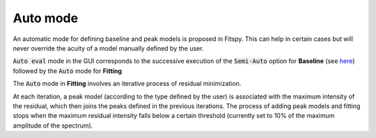 Auto mode
=========

An automatic mode for defining baseline and peak models is proposed in Fitspy. This can help in certain cases but will never override the acuity of a model manually defined by the user.

:code:`Auto eval` mode in the GUI corresponds to the successive execution of the :code:`Semi-Auto` option for **Baseline** (see `here <baseline.html?semi-automatic-approach=#semi-automatic-approach>`_) followed by the :code:`Auto` mode for **Fitting**


The :code:`Auto` mode in **Fitting** involves an iterative process of residual minimization.

At each iteration, a peak model (according to the type defined by the user) is associated with the maximum intensity of the residual, which then joins the peaks defined in the previous iterations. The process of adding peak models and fitting stops when the maximum residual intensity falls below a certain threshold (currently set to 10% of the maximum amplitude of the spectrum).
